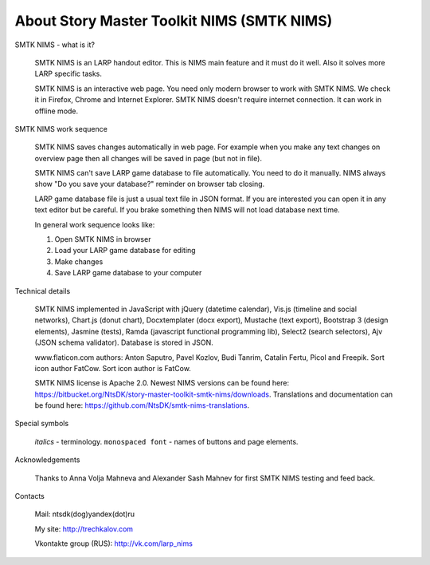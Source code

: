 ﻿About Story Master Toolkit NIMS (SMTK NIMS)
===========================================

SMTK NIMS - what is it?

	SMTK NIMS is an LARP handout editor. This is NIMS main feature and it must do it well. Also it solves more LARP specific tasks.

	SMTK NIMS is an interactive web page. You need only modern browser to work with SMTK NIMS. We check it in Firefox, Chrome and Internet Explorer. SMTK NIMS doesn't require internet connection. It can work in offline mode.

	
SMTK NIMS work sequence

	SMTK NIMS saves changes automatically in web page. For example when you make any text changes on  overview page then all changes will be saved in page (but not in file).
	
	SMTK NIMS can't save LARP game database to file automatically. You need to do it manually. NIMS always show "Do you save your database?" reminder on browser tab closing.

	LARP game database file is just a usual text file in JSON format. If you are interested you can open it in any text editor but be careful. If you brake something then NIMS will not load database next time.
	
	In general work sequence looks like:
	
	1. Open SMTK NIMS in browser
	2. Load your LARP game database for editing
	3. Make changes
	4. Save LARP game database to your computer

Technical details

	SMTK NIMS implemented in JavaScript with jQuery (datetime calendar), Vis.js (timeline and social networks), Chart.js (donut chart), Docxtemplater (docx export), Mustache (text export), Bootstrap 3 (design elements), Jasmine (tests), Ramda (javascript functional programming lib), Select2 (search selectors), Ajv (JSON schema validator). Database is stored in JSON.

	www.flaticon.com authors: Anton Saputro, Pavel Kozlov, Budi Tanrim, Catalin Fertu, Picol and Freepik. Sort icon author FatCow. Sort icon author is FatCow.

	SMTK NIMS license is Apache 2.0. Newest NIMS versions can be found here: https://bitbucket.org/NtsDK/story-master-toolkit-smtk-nims/downloads. Translations and documentation can be found here: https://github.com/NtsDK/smtk-nims-translations.
	
Special symbols
	
	*italics* - terminology. ``monospaced font`` - names of buttons and page elements.
		
Acknowledgements

	Thanks to Anna Volja Mahneva and Alexander Sash Mahnev for first SMTK NIMS testing and feed back.

Contacts

	Mail: ntsdk(dog)yandex(dot)ru
	
	My site: http://trechkalov.com

	Vkontakte group (RUS): http://vk.com/larp_nims